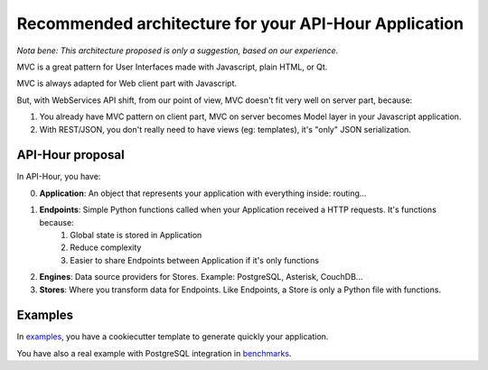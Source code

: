 Recommended architecture for your API-Hour Application
======================================================

*Nota bene: This architecture proposed is only a suggestion, based on our experience.*

MVC is a great pattern for User Interfaces made with Javascript, plain HTML, or Qt.

MVC is always adapted for Web client part with Javascript.

But, with WebServices API shift, from our point of view, MVC doesn't fit very well on server part, because:

1. You already have MVC pattern on client part, MVC on server becomes Model layer in your Javascript application.
2. With REST/JSON, you don't really need to have views (eg: templates), it's "only" JSON serialization.

API-Hour proposal
-----------------

In API-Hour, you have:

0. **Application**: An object that represents your application with everything inside: routing...
#. **Endpoints**: Simple Python functions called when your Application received a HTTP requests. It's functions because:
    #. Global state is stored in Application
    #. Reduce complexity
    #. Easier to share Endpoints between Application if it's only functions
#. **Engines**: Data source providers for Stores. Example: PostgreSQL, Asterisk, CouchDB...
#. **Stores**: Where you transform data for Endpoints. Like Endpoints, a Store is only a Python file with functions.

Examples
--------

In `examples <https://github.com/Eyepea/API-Hour/tree/master/examples>`_, you have a cookiecutter template to generate quickly your application.

You have also a real example with PostgreSQL integration in `benchmarks <https://github.com/Eyepea/API-Hour/tree/master/benchmarks/api_hour/benchmarks>`_.